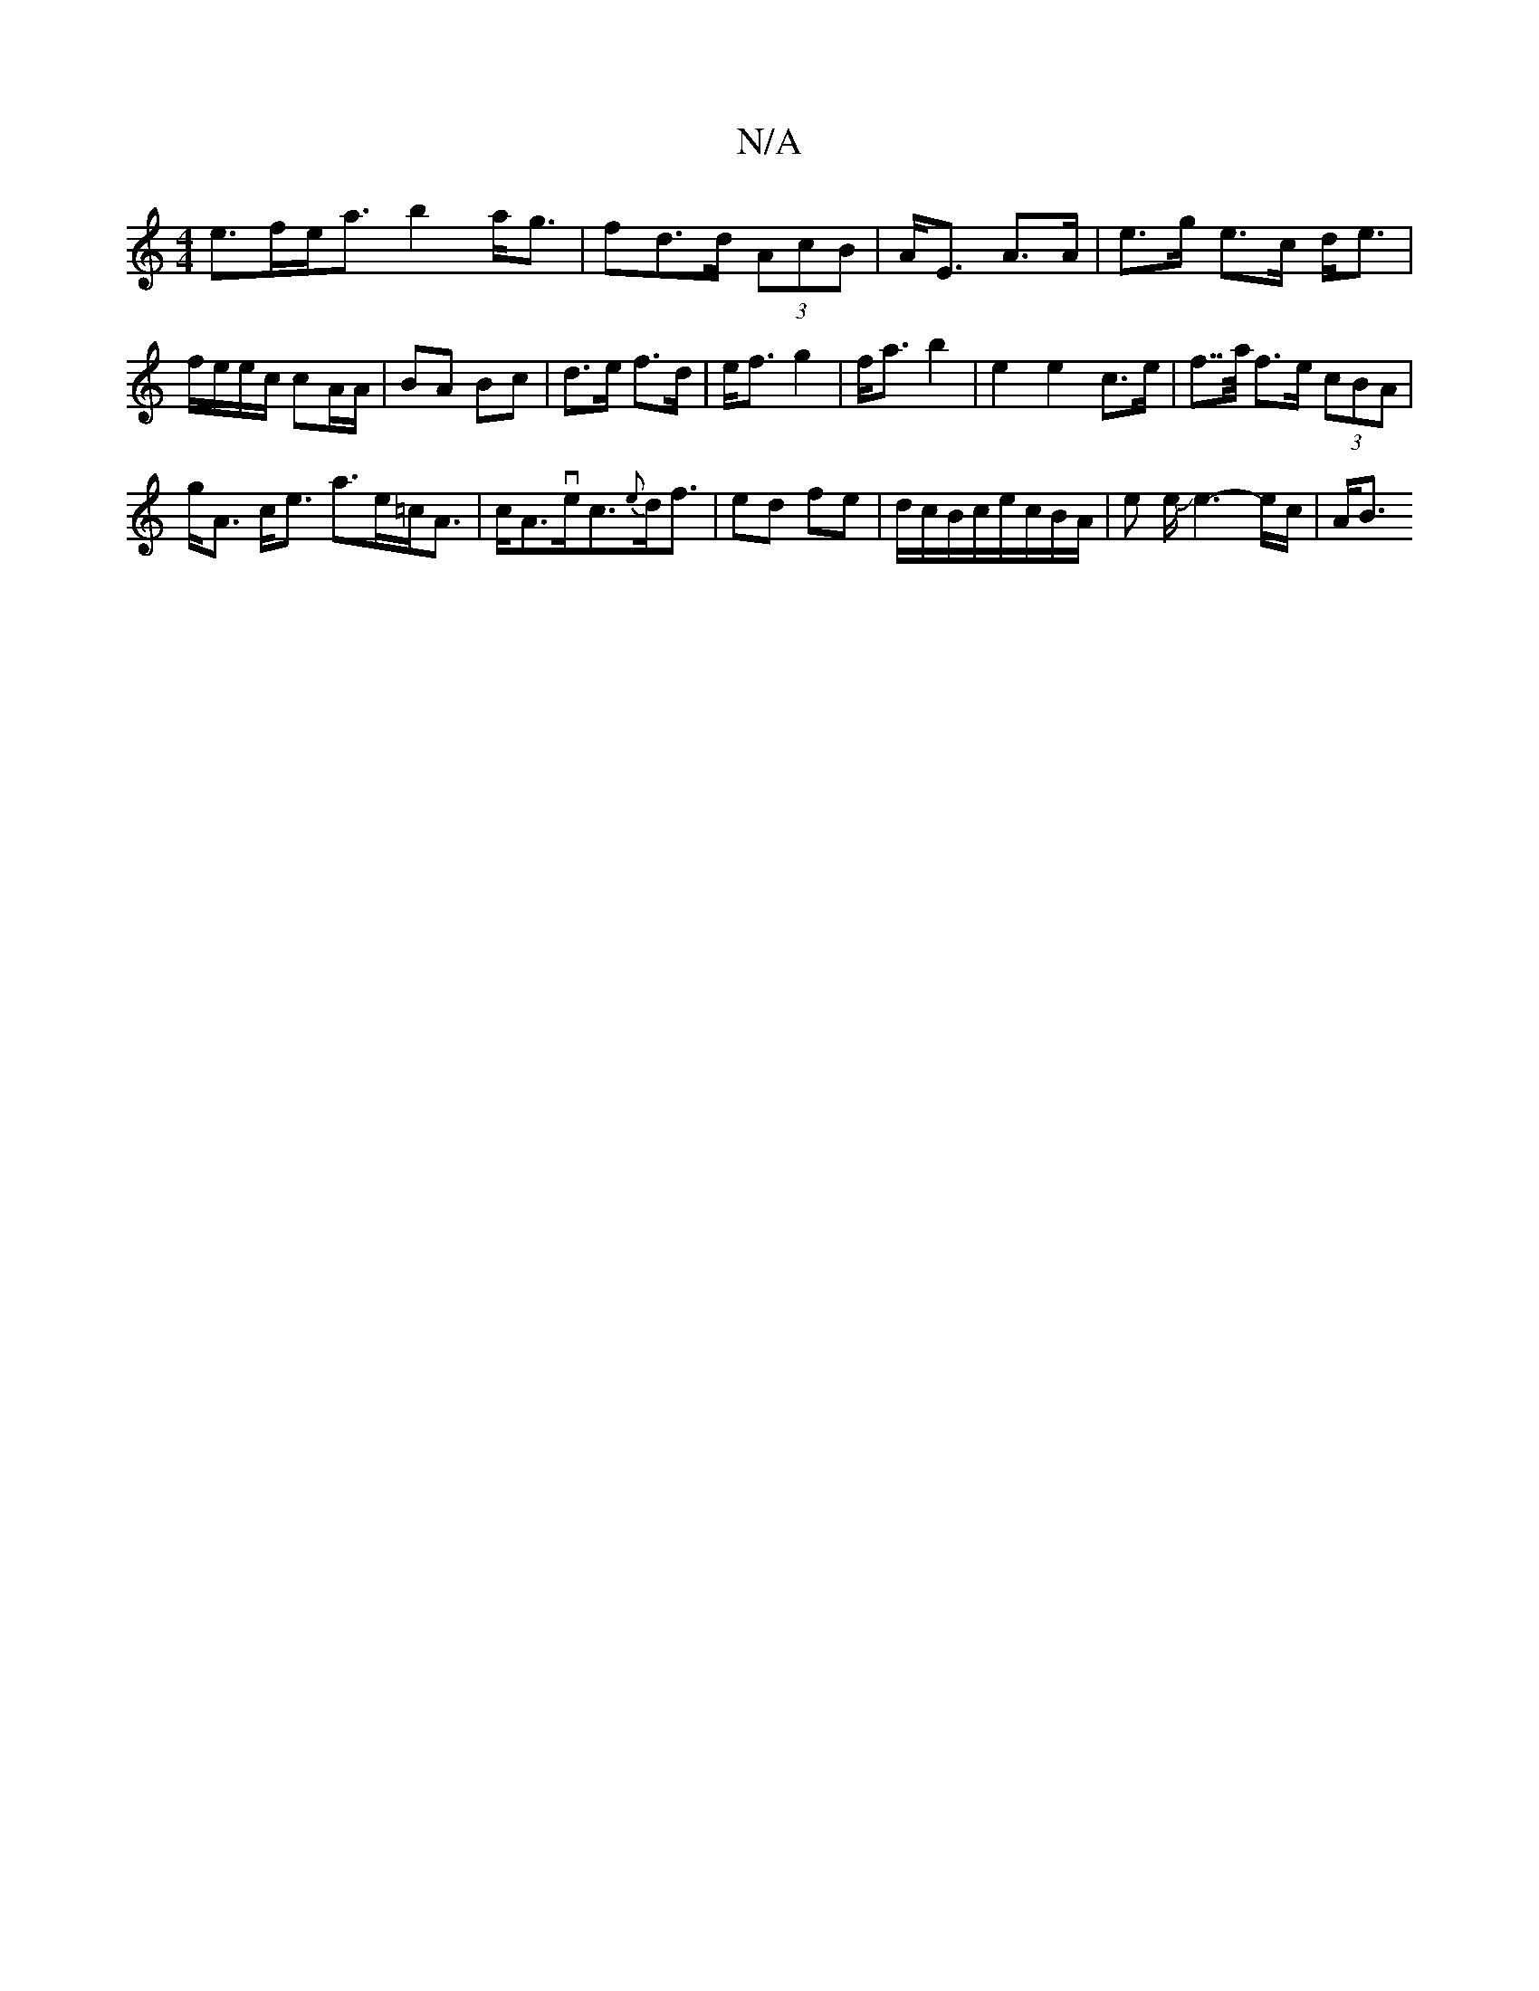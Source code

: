 X:1
T:N/A
M:4/4
R:N/A
K:Cmajor
e>fe<a b2a<g|fd>d (3AcB|A<E A>A | e>g e>c d<e|f/e/e/c/ cA/A/|BA Bc|d>e f>d|e<f g2 | f<a b2 |e2 e2 c>e | f>>a f>e (3cBA |
g<A c<e a>e=c<A|c<Ave<c{e}d<f |ed fe | d/c/B/c/}e/c/B/A/|e/25/2 e/Je3-e/c/ |A<B